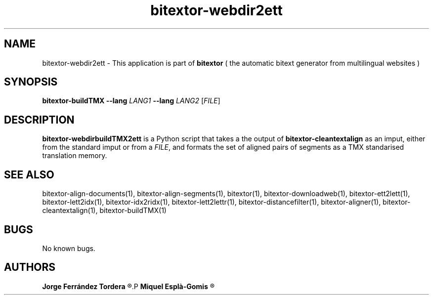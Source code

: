 .\" Manpage for bitextor-webdir2ett.
.\" Contact jferrandez@prompsit.com or mespla@dlsi.ua.es to correct errors or typos.
.TH bitextor-webdir2ett 1 "09 Sep 2013" "bitextor v4.0" "bitextor man pages"
.SH NAME
bitextor-webdir2ett \- This application is part of
.B bitextor
( the automatic bitext generator from multilingual websites )

.SH SYNOPSIS
.B bitextor-buildTMX
.BI \-\-lang " LANG1"
.BI \-\-lang " LANG2"
.RI [ FILE ]

.SH DESCRIPTION
.B bitextor-webdirbuildTMX2ett
is a Python script that takes a the output of
.B bitextor-cleantextalign
as an imput, either from the standard imput or from a 
.IR FILE ,
and formats the set of aligned pairs of segments as a
TMX standarised translation memory.

.SH SEE ALSO
bitextor-align-documents(1), bitextor-align-segments(1), bitextor(1),
bitextor-downloadweb(1), bitextor-ett2lett(1), bitextor-lett2idx(1),
bitextor-idx2ridx(1), bitextor-lett2lettr(1), bitextor-distancefilter(1),
bitextor-aligner(1), bitextor-cleantextalign(1), bitextor-buildTMX(1)

.SH BUGS
No known bugs.

.SH AUTHORS
.PD 0
.B Jorge Ferrández Tordera
.R <jferrandez@prompsit.com>
.P
.B Miquel Esplà-Gomis
.R <mespla@dlsi.ua.es>
